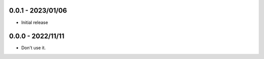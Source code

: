 
0.0.1 - 2023/01/06
==================

- Initial release

0.0.0 - 2022/11/11
==================

- Don't use it.

